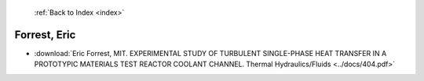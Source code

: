  :ref:`Back to Index <index>`

Forrest, Eric
-------------

* :download:`Eric Forrest, MIT. EXPERIMENTAL STUDY OF TURBULENT SINGLE-PHASE HEAT TRANSFER IN A PROTOTYPIC MATERIALS TEST REACTOR COOLANT CHANNEL. Thermal Hydraulics/Fluids <../docs/404.pdf>`
